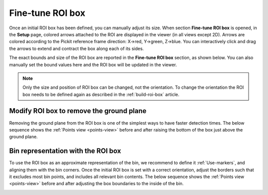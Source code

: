 .. _fine-tune-roi-box:

Fine-tune ROI box
-----------------

Once an initial ROI box has been defined, you can manually adjust its
size. When section **Fine-tune ROI box** is opened, in the **Setup** page,
colored arrows attached to the ROI are displayed in the viewer (in all
views except 2D). Arrows are colored according to the Pickit reference
frame direction: X→red, Y→green, Z→blue. You can interactively click and
drag the arrows to extend and contract the box along each of its sides.

.. image:: /assets/images/Documentation/Roi-arrows.png

The exact bounds and size of the ROI box are reported in the **Fine-tune ROI box** section,
as shown below. You can also manually set the bound
values here and the ROI box will be updated in the viewer.

.. image:: /assets/images/Documentation/Roi-values.png

.. note:: Only the size and position of ROI box can be changed, not the
   orientation. To change the orientation the ROI box needs to be defined
   again as described in the :ref:`build-roi-box` article.

Modify ROI box to remove the ground plane
~~~~~~~~~~~~~~~~~~~~~~~~~~~~~~~~~~~~~~~~~

Removing the ground plane from the ROI box is one of the simplest ways
to have faster detection times. The below sequence shows
the :ref:`Points view <points-view>` before and after raising the bottom of the box
just above the ground plane.

.. image:: /assets/images/Documentation/Remove-ground-roi.png

Bin representation with the ROI box
~~~~~~~~~~~~~~~~~~~~~~~~~~~~~~~~~~~

To use the ROI box as an approximate representation of the bin, we
recommend to define it :ref:`Use-markers`, and aligning
them with the bin corners. Once the initial ROI box is set with a
correct orientation, adjust the borders such that it excludes most bin
points, and includes all relevant bin contents. The below sequence shows
the :ref:`Points view <points-view>` before and after adjusting the box boundaries to
the inside of the bin.

.. image:: /assets/images/Documentation/Bin-representation-roi.png
